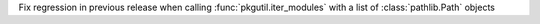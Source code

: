Fix regression in previous release when calling :func:`pkgutil.iter_modules`
with a list of :class:`pathlib.Path` objects
